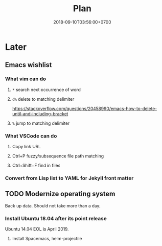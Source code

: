 #+TITLE:Plan
#+DATE:2018-09-10T03:56:00+0700

* Later
** Emacs wishlist
*** What vim can do
**** =*= search next occurrence of word
**** =d%= delete to matching delimiter
https://stackoverflow.com/questions/20458990/emacs-how-to-delete-until-and-including-bracket
**** =%= jump to matching delimiter
*** What VSCode can do
**** Copy link URL
**** Ctrl+P fuzzy/subsequence file path matching
**** Ctrl+Shift+F find in files
*** Convert from Lisp list to YAML for Jekyll front matter
** TODO Modernize operating system
Back up data.
Should not take more than a day.
*** Install Ubuntu 18.04 after its point release
Ubuntu 14.04 EOL is April 2019.
**** Install Spacemacs, helm-projectile
